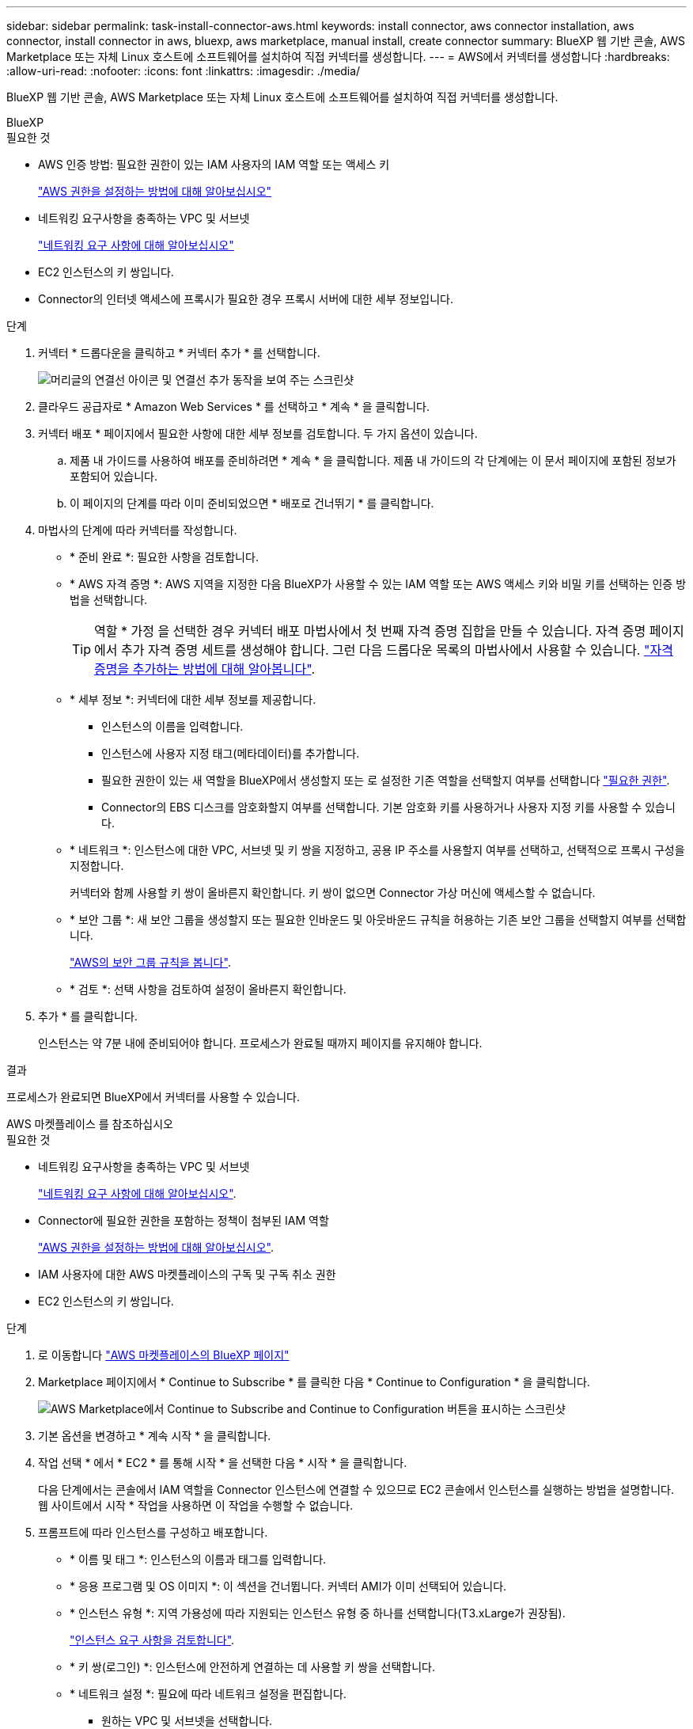 ---
sidebar: sidebar 
permalink: task-install-connector-aws.html 
keywords: install connector, aws connector installation, aws connector, install connector in aws, bluexp, aws marketplace, manual install, create connector 
summary: BlueXP 웹 기반 콘솔, AWS Marketplace 또는 자체 Linux 호스트에 소프트웨어를 설치하여 직접 커넥터를 생성합니다. 
---
= AWS에서 커넥터를 생성합니다
:hardbreaks:
:allow-uri-read: 
:nofooter: 
:icons: font
:linkattrs: 
:imagesdir: ./media/


[role="lead"]
BlueXP 웹 기반 콘솔, AWS Marketplace 또는 자체 Linux 호스트에 소프트웨어를 설치하여 직접 커넥터를 생성합니다.

[role="tabbed-block"]
====
.BlueXP
--
.필요한 것
* AWS 인증 방법: 필요한 권한이 있는 IAM 사용자의 IAM 역할 또는 액세스 키
+
link:task-set-up-permissions-aws.html["AWS 권한을 설정하는 방법에 대해 알아보십시오"]

* 네트워킹 요구사항을 충족하는 VPC 및 서브넷
+
link:task-set-up-networking-aws.html["네트워킹 요구 사항에 대해 알아보십시오"]

* EC2 인스턴스의 키 쌍입니다.
* Connector의 인터넷 액세스에 프록시가 필요한 경우 프록시 서버에 대한 세부 정보입니다.


.단계
. 커넥터 * 드롭다운을 클릭하고 * 커넥터 추가 * 를 선택합니다.
+
image:screenshot_connector_add.gif["머리글의 연결선 아이콘 및 연결선 추가 동작을 보여 주는 스크린샷"]

. 클라우드 공급자로 * Amazon Web Services * 를 선택하고 * 계속 * 을 클릭합니다.
. 커넥터 배포 * 페이지에서 필요한 사항에 대한 세부 정보를 검토합니다. 두 가지 옵션이 있습니다.
+
.. 제품 내 가이드를 사용하여 배포를 준비하려면 * 계속 * 을 클릭합니다. 제품 내 가이드의 각 단계에는 이 문서 페이지에 포함된 정보가 포함되어 있습니다.
.. 이 페이지의 단계를 따라 이미 준비되었으면 * 배포로 건너뛰기 * 를 클릭합니다.


. 마법사의 단계에 따라 커넥터를 작성합니다.
+
** * 준비 완료 *: 필요한 사항을 검토합니다.
** * AWS 자격 증명 *: AWS 지역을 지정한 다음 BlueXP가 사용할 수 있는 IAM 역할 또는 AWS 액세스 키와 비밀 키를 선택하는 인증 방법을 선택합니다.
+

TIP: 역할 * 가정 을 선택한 경우 커넥터 배포 마법사에서 첫 번째 자격 증명 집합을 만들 수 있습니다. 자격 증명 페이지에서 추가 자격 증명 세트를 생성해야 합니다. 그런 다음 드롭다운 목록의 마법사에서 사용할 수 있습니다. link:task-adding-aws-accounts.html["자격 증명을 추가하는 방법에 대해 알아봅니다"].

** * 세부 정보 *: 커넥터에 대한 세부 정보를 제공합니다.
+
*** 인스턴스의 이름을 입력합니다.
*** 인스턴스에 사용자 지정 태그(메타데이터)를 추가합니다.
*** 필요한 권한이 있는 새 역할을 BlueXP에서 생성할지 또는 로 설정한 기존 역할을 선택할지 여부를 선택합니다 link:reference-permissions-aws.html["필요한 권한"].
*** Connector의 EBS 디스크를 암호화할지 여부를 선택합니다. 기본 암호화 키를 사용하거나 사용자 지정 키를 사용할 수 있습니다.


** * 네트워크 *: 인스턴스에 대한 VPC, 서브넷 및 키 쌍을 지정하고, 공용 IP 주소를 사용할지 여부를 선택하고, 선택적으로 프록시 구성을 지정합니다.
+
커넥터와 함께 사용할 키 쌍이 올바른지 확인합니다. 키 쌍이 없으면 Connector 가상 머신에 액세스할 수 없습니다.

** * 보안 그룹 *: 새 보안 그룹을 생성할지 또는 필요한 인바운드 및 아웃바운드 규칙을 허용하는 기존 보안 그룹을 선택할지 여부를 선택합니다.
+
link:reference-ports-aws.html["AWS의 보안 그룹 규칙을 봅니다"].

** * 검토 *: 선택 사항을 검토하여 설정이 올바른지 확인합니다.


. 추가 * 를 클릭합니다.
+
인스턴스는 약 7분 내에 준비되어야 합니다. 프로세스가 완료될 때까지 페이지를 유지해야 합니다.



.결과
프로세스가 완료되면 BlueXP에서 커넥터를 사용할 수 있습니다.

--
.AWS 마켓플레이스 를 참조하십시오
--
.필요한 것
* 네트워킹 요구사항을 충족하는 VPC 및 서브넷
+
link:task-set-up-networking-aws.html["네트워킹 요구 사항에 대해 알아보십시오"].

* Connector에 필요한 권한을 포함하는 정책이 첨부된 IAM 역할
+
link:task-set-up-permissions-aws.html["AWS 권한을 설정하는 방법에 대해 알아보십시오"].

* IAM 사용자에 대한 AWS 마켓플레이스의 구독 및 구독 취소 권한
* EC2 인스턴스의 키 쌍입니다.


.단계
. 로 이동합니다 https://aws.amazon.com/marketplace/pp/B018REK8QG["AWS 마켓플레이스의 BlueXP 페이지"^]
. Marketplace 페이지에서 * Continue to Subscribe * 를 클릭한 다음 * Continue to Configuration * 을 클릭합니다.
+
image:screenshot-subscribe-aws.png["AWS Marketplace에서 Continue to Subscribe and Continue to Configuration 버튼을 표시하는 스크린샷"]

. 기본 옵션을 변경하고 * 계속 시작 * 을 클릭합니다.
. 작업 선택 * 에서 * EC2 * 를 통해 시작 * 을 선택한 다음 * 시작 * 을 클릭합니다.
+
다음 단계에서는 콘솔에서 IAM 역할을 Connector 인스턴스에 연결할 수 있으므로 EC2 콘솔에서 인스턴스를 실행하는 방법을 설명합니다. 웹 사이트에서 시작 * 작업을 사용하면 이 작업을 수행할 수 없습니다.

. 프롬프트에 따라 인스턴스를 구성하고 배포합니다.
+
** * 이름 및 태그 *: 인스턴스의 이름과 태그를 입력합니다.
** * 응용 프로그램 및 OS 이미지 *: 이 섹션을 건너뜁니다. 커넥터 AMI가 이미 선택되어 있습니다.
** * 인스턴스 유형 *: 지역 가용성에 따라 지원되는 인스턴스 유형 중 하나를 선택합니다(T3.xLarge가 권장됨).
+
link:reference-host-requirements-aws.html["인스턴스 요구 사항을 검토합니다"].

** * 키 쌍(로그인) *: 인스턴스에 안전하게 연결하는 데 사용할 키 쌍을 선택합니다.
** * 네트워크 설정 *: 필요에 따라 네트워크 설정을 편집합니다.
+
*** 원하는 VPC 및 서브넷을 선택합니다.
*** 인스턴스에 공용 IP 주소가 있어야 하는지 여부를 지정합니다.
*** Connector 인스턴스에 필요한 연결 방법(SSH, HTTP 및 HTTPS)을 활성화하는 방화벽 설정을 지정합니다.
+
특정 구성에는 몇 가지 규칙이 더 필요합니다.

+
link:reference-ports-aws.html["AWS의 보안 그룹 규칙을 봅니다"].



** * 스토리지 구성 *: 기본 스토리지 옵션을 유지합니다.
** * 고급 세부 정보 *: * IAM 인스턴스 프로파일 * 에서 Connector에 필요한 권한이 포함된 IAM 역할을 선택합니다.
+
link:task-set-up-permissions-aws.html["AWS 권한을 설정하는 방법에 대해 알아보십시오"].

** * 요약 *: 요약을 검토하고 * 인스턴스 시작 * 을 클릭합니다.


+
AWS가 지정된 설정으로 소프트웨어를 시작합니다. Connector 인스턴스 및 소프트웨어는 약 5분 내에 실행되어야 합니다.

. Connector 가상 머신에 연결된 호스트에서 웹 브라우저를 열고 다음 URL을 입력합니다.
+
https://_ipaddress_[]

. 로그인한 후 Connector를 설정합니다.
+
.. Connector와 연결할 BlueXP 계정을 지정합니다.
.. 시스템의 이름을 입력합니다.
.. 에서 * 보안 환경에서 실행 중입니까? * 제한된 모드를 사용하지 않도록 설정합니다.
+
이 단계에서는 표준 모드에서 BlueXP를 사용하는 방법을 설명하므로 제한된 모드를 사용하지 않도록 설정해야 합니다. 보안 환경이 있고 BlueXP 백엔드 서비스에서 이 계정의 연결을 끊으려면 제한된 모드만 활성화해야 합니다. 그렇다면 link:task-quick-start-restricted-mode.html["제한된 모드에서 BlueXP를 시작하려면 다음 단계를 따르십시오"].

.. 시작 * 을 클릭합니다.




.결과
이제 커넥터가 설치되어 BlueXP 계정으로 설정됩니다.

웹 브라우저를 열고 로 이동합니다 https://console.bluexp.netapp.com["BlueXP 콘솔"^] 을 눌러 BlueXP에서 커넥터 사용을 시작합니다.

--
.수동 설치
--
.필요한 것
* 커넥터를 설치할 수 있는 루트 권한
* Connector의 인터넷 액세스에 프록시가 필요한 경우 프록시 서버에 대한 세부 정보입니다.
+
설치 후 프록시 서버를 구성할 수 있지만 이렇게 하려면 커넥터를 다시 시작해야 합니다.

* 프록시 서버가 HTTPS를 사용하거나 프록시가 가로채기 프록시인 경우 CA 서명 인증서입니다.


.이 작업에 대해
NetApp Support 사이트에서 제공되는 설치 프로그램은 이전 버전일 수 있습니다. 새 버전이 있는 경우 설치 후 커넥터가 자동으로 업데이트됩니다.

.단계
. Docker가 설정 및 실행 중인지 확인합니다.
+
[source, cli]
----
sudo systemctl enable docker && sudo systemctl start docker
----
. _http_proxy_or_https_proxy_system 변수가 호스트에 설정되어 있으면 이를 제거합니다.
+
[source, cli]
----
unset http_proxy
unset https_proxy
----
+
이러한 시스템 변수를 제거하지 않으면 설치가 실패합니다.

. 에서 Connector 소프트웨어를 다운로드합니다 https://mysupport.netapp.com/site/products/all/details/cloud-manager/downloads-tab["NetApp Support 사이트"^]를 선택한 다음 Linux 호스트에 복사합니다.
+
네트워크 또는 클라우드에서 사용하도록 고안된 "온라인" 커넥터 설치 프로그램을 다운로드해야 합니다. Connector에 대해 별도의 "오프라인" 설치 프로그램을 사용할 수 있지만 전용 모드 배포에서만 지원됩니다.

. 스크립트를 실행할 권한을 할당합니다.
+
[source, cli]
----
chmod +x OnCommandCloudManager-<version>
----
+
여기서 <version>는 다운로드한 커넥터 버전입니다.

. 설치 스크립트를 실행합니다.
+
[source, cli]
----
 ./OnCommandCloudManager-<version> --proxy <HTTP or HTTPS proxy server> --cacert <path and file name of a CA-signed certificate>
----
+
proxy 및 -- cacert 매개 변수는 선택 사항입니다. 프록시 서버가 있는 경우 표시된 대로 매개 변수를 입력해야 합니다. 설치 프로그램에서 프록시에 대한 정보를 제공하라는 메시지를 표시하지 않습니다.

+
다음은 두 가지 선택적 매개 변수를 사용하는 명령의 예입니다.

+
[source, cli]
----
 ./OnCommandCloudManager-V3.9.26 --proxy https://user:password@10.0.0.30:8080/ --cacert /tmp/cacert/certificate.cer
----
+
-- 프록시는 다음 형식 중 하나를 사용하여 커넥터가 HTTP 또는 HTTPS 프록시 서버를 사용하도록 구성합니다.

+
** \http://address:port
** \http://username:password@address:port
** \https://address:port
** \https://username:password@address:port
+
사용자는 로컬 사용자여야 합니다. 도메인 사용자는 지원되지 않습니다.



+
cacert는 Connector와 프록시 서버 간의 HTTPS 액세스에 사용할 CA 서명 인증서를 지정합니다. 이 매개 변수는 HTTPS 프록시 서버를 지정하거나 프록시가 가로채기 프록시인 경우에만 필요합니다.

. 설치가 완료될 때까지 기다립니다.
+
프록시 서버를 지정한 경우 설치가 끝나면 커넥터 서비스(occm)가 두 번 다시 시작됩니다.

. Connector 가상 머신에 연결된 호스트에서 웹 브라우저를 열고 다음 URL을 입력합니다.
+
https://_ipaddress_[]

. 로그인한 후 Connector를 설정합니다.
+
.. Connector와 연결할 BlueXP 계정을 지정합니다.
.. 시스템의 이름을 입력합니다.
.. 에서 * 보안 환경에서 실행 중입니까? * 제한된 모드를 사용하지 않도록 설정합니다.
+
이 단계에서는 표준 모드에서 BlueXP를 사용하는 방법을 설명하므로 제한된 모드를 사용하지 않도록 설정해야 합니다. 보안 환경이 있고 BlueXP 백엔드 서비스에서 이 계정의 연결을 끊으려면 제한된 모드만 활성화해야 합니다. 그렇다면 link:task-quick-start-restricted-mode.html["제한된 모드에서 BlueXP를 시작하려면 다음 단계를 따르십시오"].

.. 시작 * 을 클릭합니다.




.결과
이제 커넥터가 설치되어 BlueXP 계정으로 설정됩니다.

.다음 단계
link:task-provide-permissions-aws.html["이전에 설정한 권한을 BlueXP에 제공합니다"].

--
====